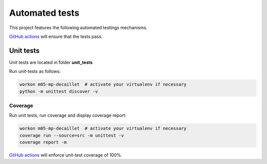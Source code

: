 Automated tests
===============

This project features the following automated testings mechanisms.

`GitHub actions <https://github.com/master-ai-batch5/M05-mp-decaillet/actions/workflows/main.yml>`_ will ensure that the tests pass.

Unit tests
----------

Unit tests are located in folder  **unit_tests**

Run unit-tests as follows:

.. code:: bash

    workon m05-mp-decaillet  # activate your virtualenv if necessary
    python -m unittest discover -v

Coverage
~~~~~~~~

Run unit tests, run coverage and display coverage report:

.. code:: bash

    workon m05-mp-decaillet  # activate your virtualenv if necessary
    coverage run --source=src -m unittest -v
    coverage report -m


`GitHub actions <https://github.com/master-ai-batch5/M05-mp-decaillet/actions/workflows/main.yml>`_ will enforce unit-test coverage of 100%.
